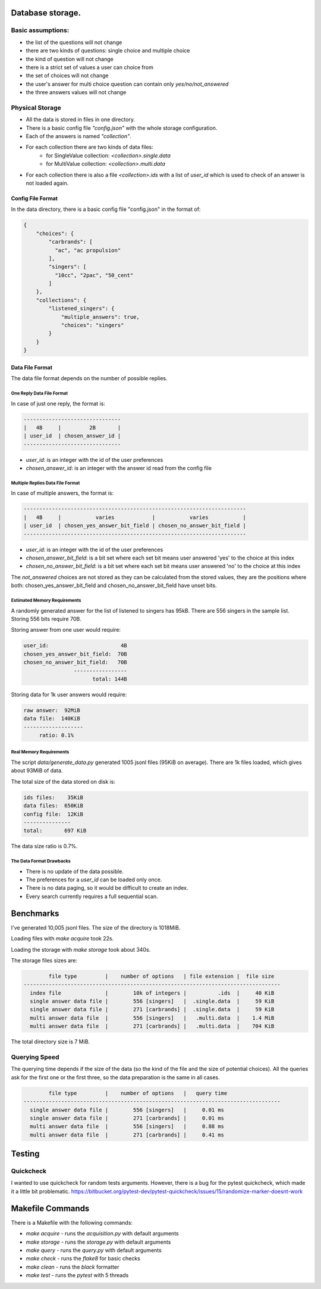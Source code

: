Database storage.
=================

Basic assumptions:
------------------

- the list of the questions will not change
- there are two kinds of questions: single choice and multiple choice
- the kind of question will not change
- there is a strict set of values a user can choice from
- the set of choices will not change
- the user's answer for multi choice question can contain only `yes/no/not_answered`
- the three answers values will not change

Physical Storage
----------------

- All the data is stored in files in one directory.
- There is a basic config file `"config.json"` with the whole storage configuration.
- Each of the answers is named `"collection"`.
- For each collection there are two kinds of data files:
    - for SingleValue collection: `<collection>.single.data`
    - for MultiValue collection: `<collection>.multi.data`
- For each collection there is also a file `<collection>.ids` with a list of `user_id` which is used to check of an answer is not loaded again.


Config File Format
~~~~~~~~~~~~~~~~~~

In the data directory, there is a basic config file "config.json" in the format of:

.. code-block:: json

    {
        "choices": {
            "carbrands": [
              "ac", "ac propulsion"
            ],
            "singers": [
              "10cc", "2pac", "50_cent"
            ]
        },
        "collections": {
            "listened_singers": {
                "multiple_answers": true,
                "choices": "singers"
            }
        }
    }

Data File Format
~~~~~~~~~~~~~~~~

The data file format depends on the number of possible replies.

One Reply Data File Format
**************************

In case of just one reply, the format is:


.. code-block::

    -------------------------------
    |   4B     |         2B       |
    | user_id  | chosen_answer_id |
    -------------------------------

- `user_id`: is an integer with the id of the user preferences
- `chosen_answer_id`: is an integer with the answer id read from the config file

Multiple Replies Data File Format
*********************************

In case of multiple answers, the format is:

.. code-block::

    -----------------------------------------------------------------------
    |   4B     |           varies            |           varies           |
    | user_id  | chosen_yes_answer_bit_field | chosen_no_answer_bit_field |
    -----------------------------------------------------------------------


- `user_id`: is an integer with the id of the user preferences
- `chosen_answer_bit_field`: is a bit set where each set bit means user answered 'yes' to the choice at this index
- `chosen_no_answer_bit_field`: is a bit set where each set bit means user answered 'no' to the choice at this index

The `not_answered` choices are not stored as they can be calculated from the stored values,
they are the positions where both: chosen_yes_answer_bit_field and chosen_no_answer_bit_field
have unset bits.

Estimated Memory Requirements
*****************************

A randomly generated answer for the list of listened to singers has 95kB.
There are 556 singers in the sample list.
Storing 556 bits require 70B.

Storing answer from one user would require:

.. code-block::

    user_id:                       4B
    chosen_yes_answer_bit_field:  70B
    chosen_no_answer_bit_field:   70B
                    -----------------
                          total: 144B


Storing data for 1k user answers would require:

.. code-block::

    raw answer:  92MiB
    data file:  140KiB
    -------------------
         ratio: 0.1%

Real Memory Requirements
************************

The script `data/generate_data.py` generated 1005 jsonl files (95KiB on average).
There are 1k files loaded, which gives about 93MiB of data.

The total size of the data stored on disk is:

.. code-block::

    ids files:    35KiB
    data files:  650KiB
    config file:  12KiB
    ---------------
    total:       697 KiB

The data size ratio is 0.7%.

The Data Format Drawbacks
*************************

- There is no update of the data possible.
- The preferences for a `user_id` can be loaded only once.
- There is no data paging, so it would be difficult to create an index.
- Every search currently requires a full sequential scan.

Benchmarks
==========

I've generated 10,005 jsonl files.
The size of the directory is 1018MiB.

Loading files with `make acquire` took 22s.

Loading the storage with `make storage` took about 340s.

The storage files sizes are:

.. code-block::

            file type         |    number of options   | file extension |  file size
    ----------------------------------------------------------------------------------
      index file              |        10k of integers |          .ids  |     40 KiB
      single answer data file |        556 [singers]   |  .single.data  |     59 KiB
      single answer data file |        271 [carbrands] |  .single.data  |     59 KiB
      multi answer data file  |        556 [singers]   |   .multi.data  |    1.4 MiB
      multi answer data file  |        271 [carbrands] |   .multi.data  |    704 KiB

The total directory size is 7 MiB.

Querying Speed
--------------

The querying time depends if the size of the data (so the kind of the file and the size of potential choices).
All the queries ask for the first one or the first three, so the data preparation is the same in all cases.


.. code-block::

            file type         |    number of options   |   query time
    ----------------------------------------------------------------------------------
      single answer data file |        556 [singers]   |     0.01 ms
      single answer data file |        271 [carbrands] |     0.01 ms
      multi answer data file  |        556 [singers]   |     0.88 ms
      multi answer data file  |        271 [carbrands] |     0.41 ms

Testing
========

Quickcheck
----------

I wanted to use quickcheck for random tests arguments.
However, there is a bug for the pytest quickcheck, which made it a little bit problematic.
https://bitbucket.org/pytest-dev/pytest-quickcheck/issues/15/randomize-marker-doesnt-work

Makefile Commands
=================

There is a Makefile with the following commands:

* `make acquire` - runs the `acquisition.py` with default arguments
* `make storage` - runs the `storage.py` with default arguments
* `make query`   - runs the `query.py` with default arguments
* `make check`   - runs the `flake8` for basic checks
* `make clean`   - runs the `black` formatter
* `make test`    - runs the `pytest` with 5 threads
